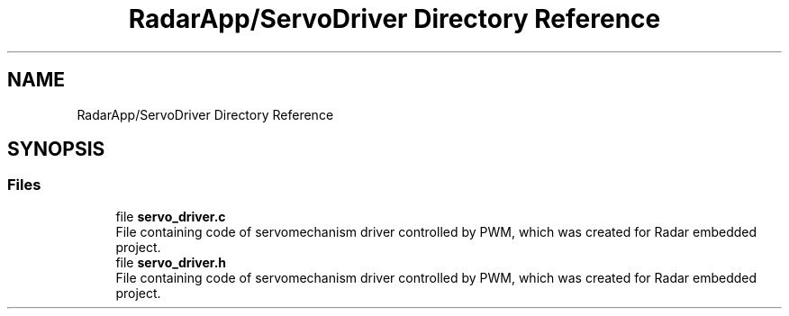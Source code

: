 .TH "RadarApp/ServoDriver Directory Reference" 3 "Version 1.0.0" "Radar" \" -*- nroff -*-
.ad l
.nh
.SH NAME
RadarApp/ServoDriver Directory Reference
.SH SYNOPSIS
.br
.PP
.SS "Files"

.in +1c
.ti -1c
.RI "file \fBservo_driver\&.c\fP"
.br
.RI "File containing code of servomechanism driver controlled by PWM, which was created for Radar embedded project\&. "
.ti -1c
.RI "file \fBservo_driver\&.h\fP"
.br
.RI "File containing code of servomechanism driver controlled by PWM, which was created for Radar embedded project\&. "
.in -1c
